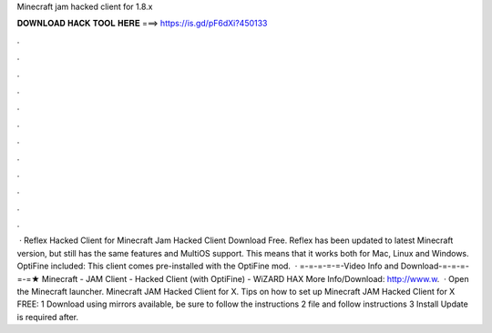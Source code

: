 Minecraft jam hacked client for 1.8.x

𝐃𝐎𝐖𝐍𝐋𝐎𝐀𝐃 𝐇𝐀𝐂𝐊 𝐓𝐎𝐎𝐋 𝐇𝐄𝐑𝐄 ===> https://is.gd/pF6dXi?450133

.

.

.

.

.

.

.

.

.

.

.

.

 · Reflex Hacked Client for Minecraft Jam Hacked Client Download Free. Reflex has been updated to latest Minecraft version, but still has the same features and MultiOS support. This means that it works both for Mac, Linux and Windows. OptiFine included: This client comes pre-installed with the OptiFine mod.  · =-=-=-=-=-Video Info and Download-=-=-=-=-=★ Minecraft - JAM Client - Hacked Client (with OptiFine) - WiZARD HAX More Info/Download: http://www.w.  · Open the Minecraft launcher. Minecraft JAM Hacked Client for X. Tips on how to set up Minecraft JAM Hacked Client for X FREE: 1 Download using mirrors available, be sure to follow the instructions 2   file and follow instructions 3 Install Update is required after.
